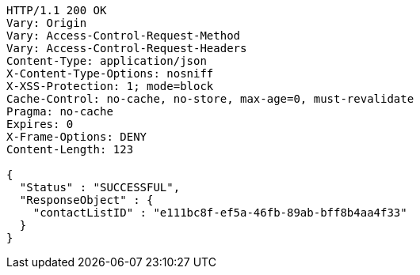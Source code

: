 [source,http,options="nowrap"]
----
HTTP/1.1 200 OK
Vary: Origin
Vary: Access-Control-Request-Method
Vary: Access-Control-Request-Headers
Content-Type: application/json
X-Content-Type-Options: nosniff
X-XSS-Protection: 1; mode=block
Cache-Control: no-cache, no-store, max-age=0, must-revalidate
Pragma: no-cache
Expires: 0
X-Frame-Options: DENY
Content-Length: 123

{
  "Status" : "SUCCESSFUL",
  "ResponseObject" : {
    "contactListID" : "e111bc8f-ef5a-46fb-89ab-bff8b4aa4f33"
  }
}
----